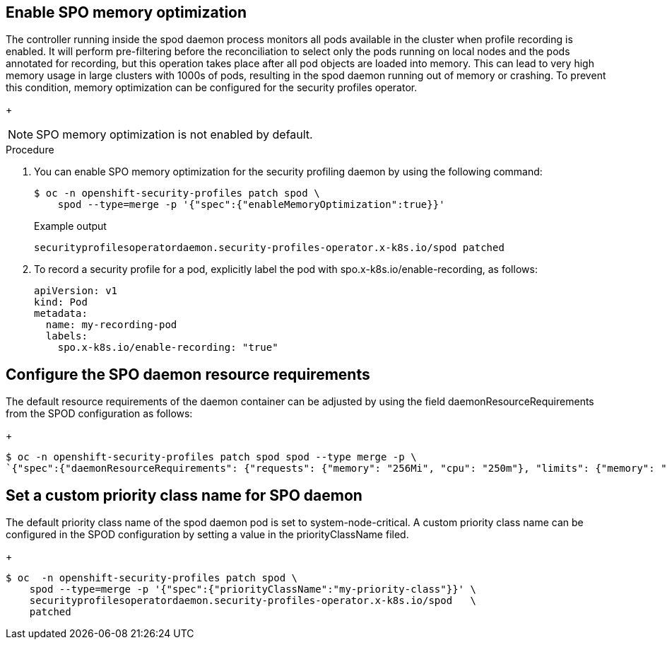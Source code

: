 // Module included in the following assemblies:
//
// * security/security_profiles_operator/spo-seccomp.adoc
// * security/security_profiles_operator/spo-selinux.adoc

:_content-type: PROCEDURE
[id="spo-memory-optimize_{context}"]
== Enable SPO memory optimization

The controller running inside the spod daemon process monitors all pods available in the cluster when profile recording is enabled. It will perform pre-filtering before the reconciliation to select only the pods running on local nodes and the pods annotated for recording, but this operation takes place after all pod objects are loaded into memory. This can lead to very high memory usage in large clusters with 1000s of pods, resulting in the spod daemon running out of memory or crashing. To prevent this condition, memory optimization can be configured for the security profiles operator.

+
[NOTE]
====
SPO memory optimization is not enabled by default.
====

.Procedure

. You can enable SPO memory optimization for the security profiling daemon by using the following command:
+
[source,terminal]
----
$ oc -n openshift-security-profiles patch spod \
    spod --type=merge -p '{"spec":{"enableMemoryOptimization":true}}'
----
+
.Example output
[source,terminal]
----
securityprofilesoperatordaemon.security-profiles-operator.x-k8s.io/spod patched
----

. To record a security profile for a pod, explicitly label the pod with spo.x-k8s.io/enable-recording, as follows:

+
[source,terminal]
----
apiVersion: v1
kind: Pod
metadata:
  name: my-recording-pod
  labels:
    spo.x-k8s.io/enable-recording: "true"
----

== Configure the SPO daemon resource requirements

The default resource requirements of the daemon container can be adjusted by using the field daemonResourceRequirements from the SPOD configuration as follows:

+
[source,terminal]
----
$ oc -n openshift-security-profiles patch spod spod --type merge -p \
`{"spec":{"daemonResourceRequirements": {"requests": {"memory": "256Mi", "cpu": "250m"}, "limits": {"memory": "256Mi", "cpu": "250m"}}}}`
----


== Set a custom priority class name for SPO daemon

The default priority class name of the spod daemon pod is set to system-node-critical. A custom priority class name can be configured in the SPOD configuration by setting a value in the priorityClassName filed.

+
[source,terminal]
----
$ oc  -n openshift-security-profiles patch spod \
    spod --type=merge -p '{"spec":{"priorityClassName":"my-priority-class"}}' \
    securityprofilesoperatordaemon.security-profiles-operator.x-k8s.io/spod   \
    patched
----